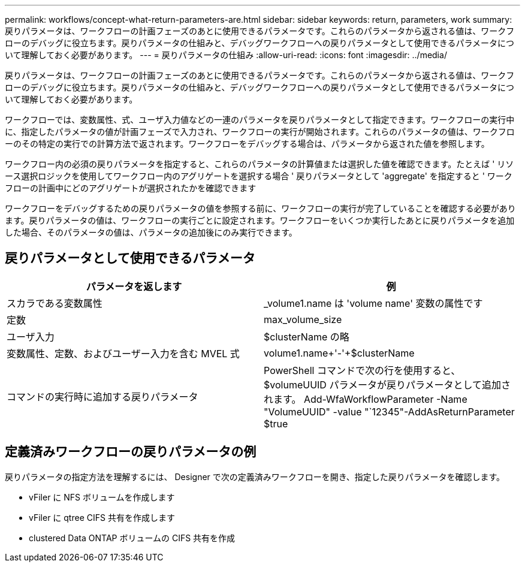 ---
permalink: workflows/concept-what-return-parameters-are.html 
sidebar: sidebar 
keywords: return, parameters, work 
summary: 戻りパラメータは、ワークフローの計画フェーズのあとに使用できるパラメータです。これらのパラメータから返される値は、ワークフローのデバッグに役立ちます。戻りパラメータの仕組みと、デバッグワークフローへの戻りパラメータとして使用できるパラメータについて理解しておく必要があります。 
---
= 戻りパラメータの仕組み
:allow-uri-read: 
:icons: font
:imagesdir: ../media/


[role="lead"]
戻りパラメータは、ワークフローの計画フェーズのあとに使用できるパラメータです。これらのパラメータから返される値は、ワークフローのデバッグに役立ちます。戻りパラメータの仕組みと、デバッグワークフローへの戻りパラメータとして使用できるパラメータについて理解しておく必要があります。

ワークフローでは、変数属性、式、ユーザ入力値などの一連のパラメータを戻りパラメータとして指定できます。ワークフローの実行中に、指定したパラメータの値が計画フェーズで入力され、ワークフローの実行が開始されます。これらのパラメータの値は、ワークフローのその特定の実行での計算方法で返されます。ワークフローをデバッグする場合は、パラメータから返された値を参照します。

ワークフロー内の必須の戻りパラメータを指定すると、これらのパラメータの計算値または選択した値を確認できます。たとえば ' リソース選択ロジックを使用してワークフロー内のアグリゲートを選択する場合 ' 戻りパラメータとして 'aggregate' を指定すると ' ワークフローの計画中にどのアグリゲートが選択されたかを確認できます

ワークフローをデバッグするための戻りパラメータの値を参照する前に、ワークフローの実行が完了していることを確認する必要があります。戻りパラメータの値は、ワークフローの実行ごとに設定されます。ワークフローをいくつか実行したあとに戻りパラメータを追加した場合、そのパラメータの値は、パラメータの追加後にのみ実行できます。



== 戻りパラメータとして使用できるパラメータ

[cols="2*"]
|===
| パラメータを返します | 例 


 a| 
スカラである変数属性
 a| 
_volume1.name は 'volume name' 変数の属性です



 a| 
定数
 a| 
max_volume_size



 a| 
ユーザ入力
 a| 
$clusterName の略



 a| 
変数属性、定数、およびユーザー入力を含む MVEL 式
 a| 
volume1.name+'-'+$clusterName



 a| 
コマンドの実行時に追加する戻りパラメータ
 a| 
PowerShell コマンドで次の行を使用すると、 $volumeUUID パラメータが戻りパラメータとして追加されます。 Add-WfaWorkflowParameter -Name "VolumeUUID" -value "`12345"-AddAsReturnParameter $true

|===


== 定義済みワークフローの戻りパラメータの例

戻りパラメータの指定方法を理解するには、 Designer で次の定義済みワークフローを開き、指定した戻りパラメータを確認します。

* vFiler に NFS ボリュームを作成します
* vFiler に qtree CIFS 共有を作成します
* clustered Data ONTAP ボリュームの CIFS 共有を作成

